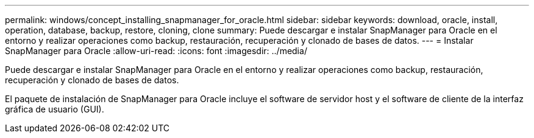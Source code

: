 ---
permalink: windows/concept_installing_snapmanager_for_oracle.html 
sidebar: sidebar 
keywords: download, oracle, install, operation, database, backup, restore, cloning, clone 
summary: Puede descargar e instalar SnapManager para Oracle en el entorno y realizar operaciones como backup, restauración, recuperación y clonado de bases de datos. 
---
= Instalar SnapManager para Oracle
:allow-uri-read: 
:icons: font
:imagesdir: ../media/


[role="lead"]
Puede descargar e instalar SnapManager para Oracle en el entorno y realizar operaciones como backup, restauración, recuperación y clonado de bases de datos.

El paquete de instalación de SnapManager para Oracle incluye el software de servidor host y el software de cliente de la interfaz gráfica de usuario (GUI).
